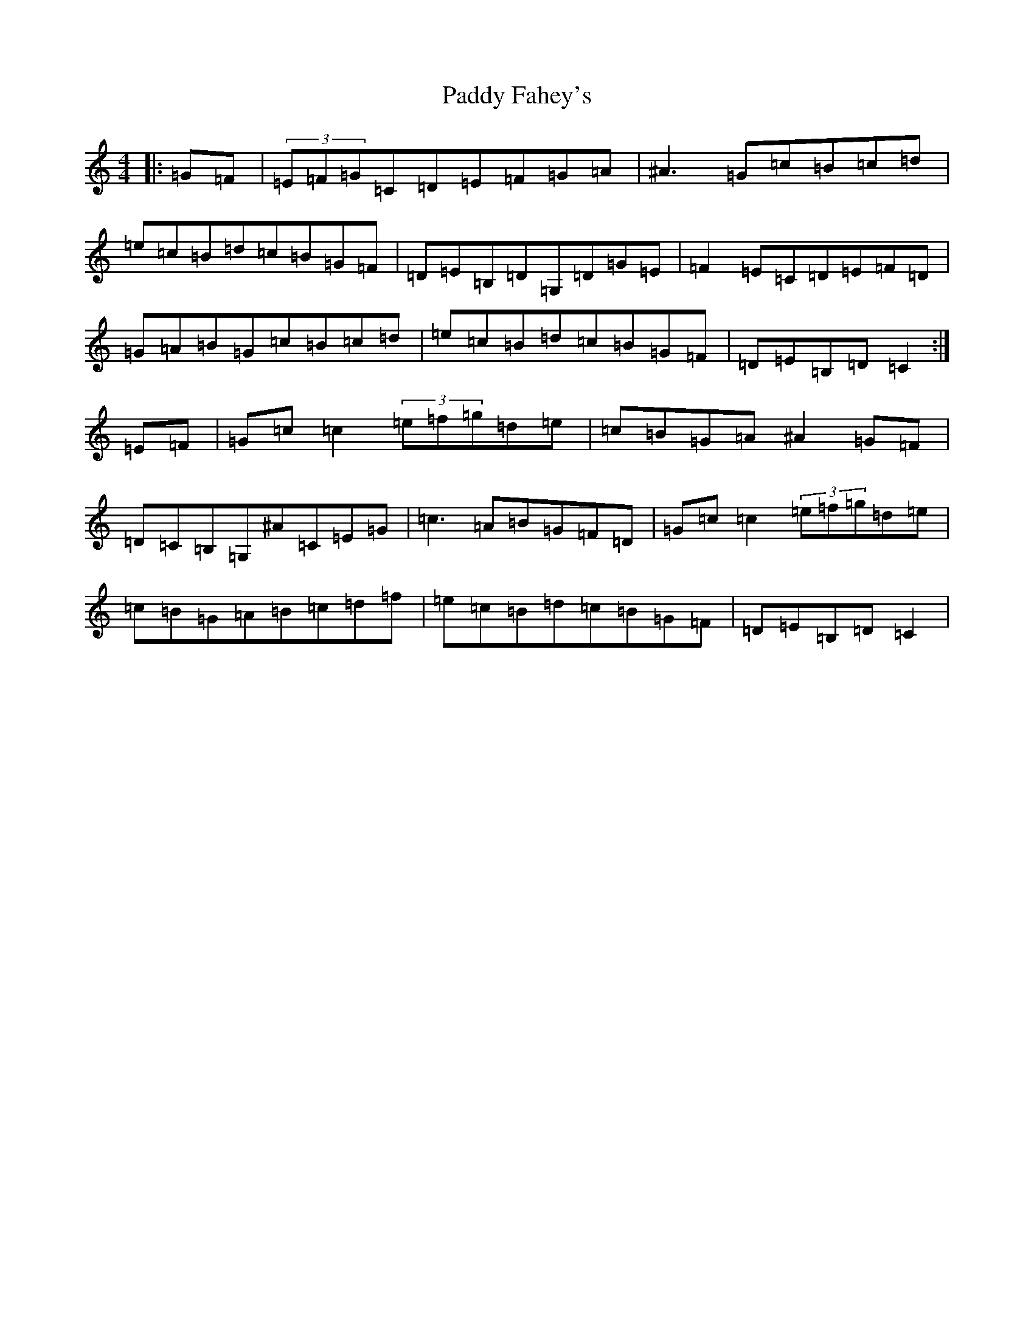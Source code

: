 X: 16396
T: Paddy Fahey's
S: https://thesession.org/tunes/7087#setting18654
Z: C Major
R: reel
M:4/4
L:1/8
K: C Major
|:=G=F|(3=E=F=G=C=D=E=F=G=A|^A3=G=c=B=c=d|=e=c=B=d=c=B=G=F|=D=E=B,=D=G,=D=G=E|=F2=E=C=D=E=F=D|=G=A=B=G=c=B=c=d|=e=c=B=d=c=B=G=F|=D=E=B,=D=C2:|=E=F|=G=c=c2(3=e=f=g=d=e|=c=B=G=A^A2=G=F|=D=C=B,=G,^A=C=E=G|=c3=A=B=G=F=D|=G=c=c2(3=e=f=g=d=e|=c=B=G=A=B=c=d=f|=e=c=B=d=c=B=G=F|=D=E=B,=D=C2|